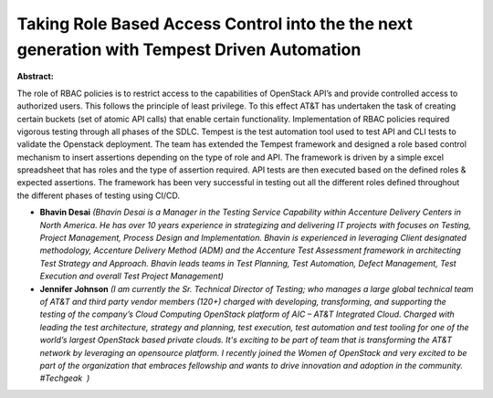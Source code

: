 Taking Role Based Access Control into the the next generation with Tempest Driven Automation
~~~~~~~~~~~~~~~~~~~~~~~~~~~~~~~~~~~~~~~~~~~~~~~~~~~~~~~~~~~~~~~~~~~~~~~~~~~~~~~~~~~~~~~~~~~~

**Abstract:**

The role of RBAC policies is to restrict access to the capabilities of OpenStack API’s and provide controlled access to authorized users. This follows the principle of least privilege. To this effect AT&T has undertaken the task of creating certain buckets (set of atomic API calls) that enable certain functionality. Implementation of RBAC policies required vigorous testing through all phases of the SDLC. Tempest is the test automation tool used to test API and CLI tests to validate the Openstack deployment. The team has extended the Tempest framework and designed a role based control mechanism to insert assertions depending on the type of role and API. The framework is driven by a simple excel spreadsheet that has roles and the type of assertion required. API tests are then executed based on the defined roles & expected assertions. The framework has been very successful in testing out all the different roles defined throughout the different phases of testing using CI/CD.  


* **Bhavin Desai** *(Bhavin Desai is a Manager in the Testing Service Capability within Accenture Delivery Centers in North America. He has over 10 years experience in strategizing and delivering IT projects with focuses on Testing, Project Management, Process Design and Implementation. Bhavin is experienced in leveraging Client designated methodology, Accenture Delivery Method (ADM) and the Accenture Test Assessment framework in architecting Test Strategy and Approach. Bhavin leads teams in Test Planning, Test Automation, Defect Management, Test Execution and overall Test Project Management)*

* **Jennifer Johnson** *(I am currently the Sr. Technical Director of Testing; who manages a large global technical team of AT&T and third party vendor members (120+) charged with developing, transforming, and supporting the testing of the company’s Cloud Computing OpenStack platform of AIC – AT&T Integrated Cloud. Charged with leading the test architecture, strategy and planning, test execution, test automation and test tooling for one of the world’s largest OpenStack based private clouds. It's exciting to be part of team that is transforming the AT&T network by leveraging an opensource platform. I recently joined the Women of OpenStack and very excited to be part of the organization that embraces fellowship and wants to drive innovation and adoption in the community. #Techgeak  )*
